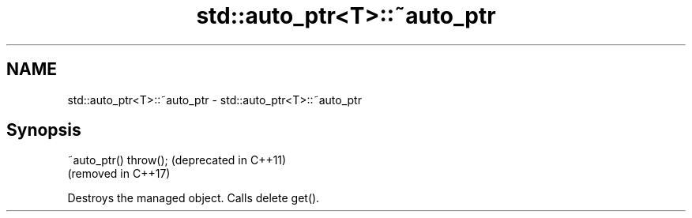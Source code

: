 .TH std::auto_ptr<T>::~auto_ptr 3 "2019.08.27" "http://cppreference.com" "C++ Standard Libary"
.SH NAME
std::auto_ptr<T>::~auto_ptr \- std::auto_ptr<T>::~auto_ptr

.SH Synopsis
   ~auto_ptr() throw();  (deprecated in C++11)
                         (removed in C++17)

   Destroys the managed object. Calls delete get().
